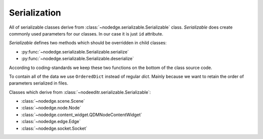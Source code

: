 Serialization
=============

All of serializable classes derive from :class:`~nodedge.serializable.Serializable` class.
`Serializable` does create commonly used parameters for our classes. In our case it is just ``id``
attribute.

`Serializable` defines two methods which should be overridden in child classes:

- :py:func:`~nodedge.serializable.Serializable.serialize`
- :py:func:`~nodedge.serializable.Serializable.deserialize`

According to coding-standards we keep these two functions on the bottom of the class source code.

To contain all of the data we use ``OrderedDict`` instead of regular `dict`. Mainly because we want
to retain the order of parameters serialized in files.

Classes which derive from :class:`~nodeeditr.serializable.Serializable`:

- :class:`~nodedge.scene.Scene`
- :class:`~nodedge.node.Node`
- :class:`~nodedge.content_widget.QDMNodeContentWidget`
- :class:`~nodedge.edge.Edge`
- :class:`~nodedge.socket.Socket`
